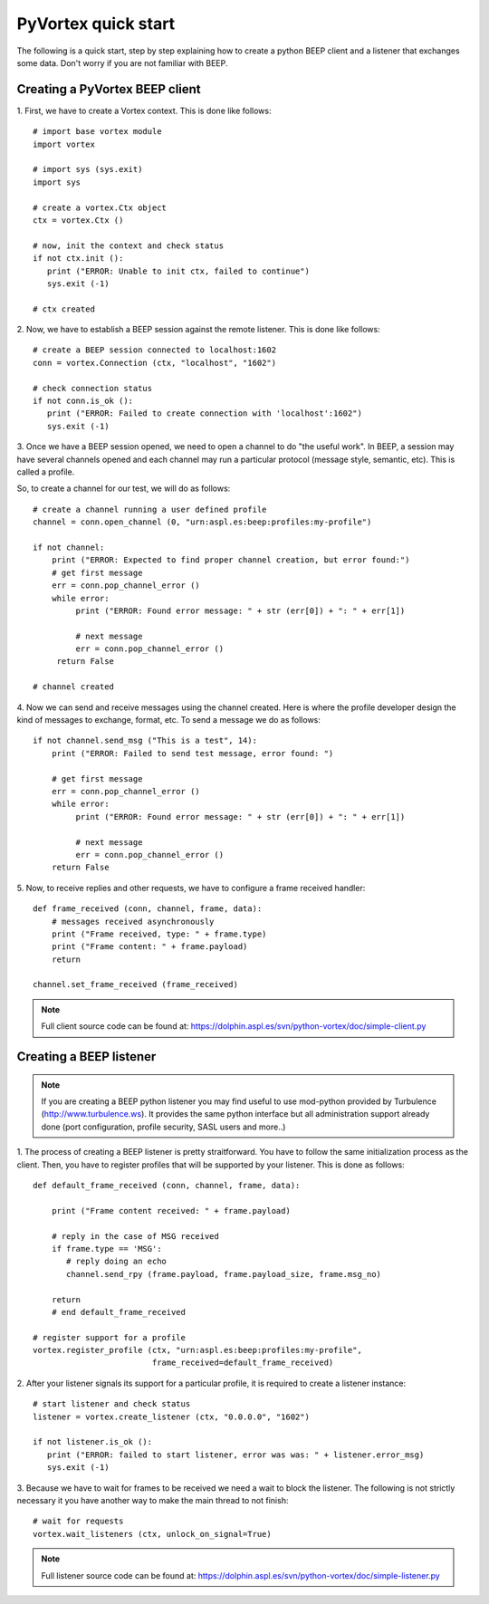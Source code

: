 PyVortex quick start
====================

The following is a quick start, step by step explaining how to create
a python BEEP client and a listener that exchanges some data. Don't
worry if you are not familiar with BEEP. 

===============================
Creating a PyVortex BEEP client
===============================

1. First, we have to create a Vortex context. This is done like
follows::

   # import base vortex module
   import vortex

   # import sys (sys.exit)
   import sys

   # create a vortex.Ctx object 
   ctx = vortex.Ctx ()

   # now, init the context and check status
   if not ctx.init ():
      print ("ERROR: Unable to init ctx, failed to continue")
      sys.exit (-1)

   # ctx created

2. Now, we have to establish a BEEP session against the remote
listener. This is done like follows::

   # create a BEEP session connected to localhost:1602
   conn = vortex.Connection (ctx, "localhost", "1602")

   # check connection status
   if not conn.is_ok ():
      print ("ERROR: Failed to create connection with 'localhost':1602")	
      sys.exit (-1)

3. Once we have a BEEP session opened, we need to open a channel to do
"the useful work". In BEEP, a session may have several channels opened
and each channel may run a particular protocol (message style,
semantic, etc). This is called a profile.

So, to create a channel for our test, we will do as follows::

   # create a channel running a user defined profile 
   channel = conn.open_channel (0, "urn:aspl.es:beep:profiles:my-profile")

   if not channel:
       print ("ERROR: Expected to find proper channel creation, but error found:")
       # get first message
       err = conn.pop_channel_error ()
       while error:
            print ("ERROR: Found error message: " + str (err[0]) + ": " + err[1])

            # next message
            err = conn.pop_channel_error ()
	return False					

   # channel created 

4. Now we can send and receive messages using the channel
created. Here is where the profile developer design the kind of
messages to exchange, format, etc. To send a message we do as follows::

   if not channel.send_msg ("This is a test", 14):
       print ("ERROR: Failed to send test message, error found: ")
      
       # get first message
       err = conn.pop_channel_error ()
       while error:
            print ("ERROR: Found error message: " + str (err[0]) + ": " + err[1])

            # next message
            err = conn.pop_channel_error ()
       return False

5. Now, to receive replies and other requests, we have to configure a
frame received handler::

   def frame_received (conn, channel, frame, data):
       # messages received asynchronously
       print ("Frame received, type: " + frame.type)
       print ("Frame content: " + frame.payload)
       return
   
   channel.set_frame_received (frame_received)

.. note::

   Full client source code can be found at: https://dolphin.aspl.es/svn/python-vortex/doc/simple-client.py

========================
Creating a BEEP listener
========================

.. note:: 

   If you are creating a BEEP python listener you may find useful to
   use mod-python provided by Turbulence
   (http://www.turbulence.ws). It provides the same python interface
   but all administration support already done (port configuration,
   profile security, SASL users and more..)

1. The process of creating a BEEP listener is pretty
straitforward. You have to follow the same initialization process as
the client. Then, you have to register profiles that will be supported
by your listener. This is done as follows::

   def default_frame_received (conn, channel, frame, data):

       print ("Frame content received: " + frame.payload)

       # reply in the case of MSG received
       if frame.type == 'MSG':
       	  # reply doing an echo
       	  channel.send_rpy (frame.payload, frame.payload_size, frame.msg_no)

       return
       # end default_frame_received 		   		   		       

   # register support for a profile
   vortex.register_profile (ctx, "urn:aspl.es:beep:profiles:my-profile",
   			    frame_received=default_frame_received)

2. After your listener signals its support for a particular profile,
it is required to create a listener instance::

   # start listener and check status
   listener = vortex.create_listener (ctx, "0.0.0.0", "1602")
   
   if not listener.is_ok ():
      print ("ERROR: failed to start listener, error was was: " + listener.error_msg)
      sys.exit (-1)

3. Because we have to wait for frames to be received we need a wait to
block the listener. The following is not strictly necessary it you
have another way to make the main thread to not finish::

   # wait for requests
   vortex.wait_listeners (ctx, unlock_on_signal=True)
   

.. note::

   Full listener source code can be found at: https://dolphin.aspl.es/svn/python-vortex/doc/simple-listener.py 

